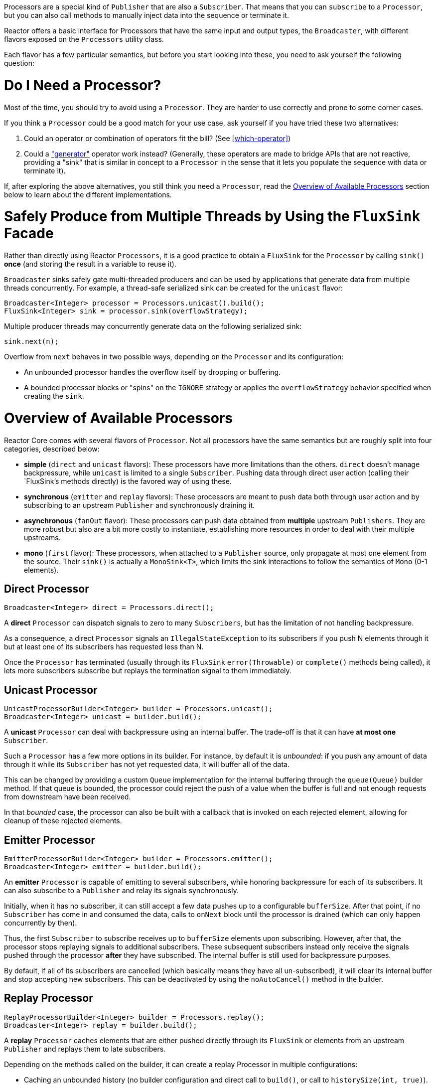 Processors are a special kind of `Publisher` that are also a `Subscriber`. That means
that you can `subscribe` to a `Processor`, but you can also call methods to manually inject
data into the sequence or terminate it.

Reactor offers a basic interface for Processors that have the same input and output types,
the `Broadcaster`, with different flavors exposed on the `Processors` utility
class.

Each flavor has a few particular semantics, but before you start looking into these, you
need to ask yourself the following question:

= Do I Need a Processor?
Most of the time, you should try to avoid using a `Processor`. They are harder to use
correctly and prone to some corner cases.

If you think a `Processor` could be a good match for your use case, ask yourself if you
have tried these two alternatives:

. Could an operator or combination of operators fit the bill? (See <<which-operator>>)
. Could a <<producing,"generator">> operator work instead? (Generally, these operators
are made to bridge APIs that are not reactive, providing a "sink" that is similar in
concept to a `Processor` in the sense that it lets you populate the sequence with data or
terminate it).

If, after exploring the above alternatives, you still think you need a `Processor`, read
the <<processor-overview>> section below to learn about the different implementations.

= Safely Produce from Multiple Threads by Using the `FluxSink` Facade
Rather than directly using Reactor `Processors`, it is a good practice to obtain a `FluxSink`
for the `Processor` by calling `sink()` **once** (and storing the result in a variable to
reuse it).

`Broadcaster` sinks safely gate multi-threaded producers and can be used by
applications that generate data from multiple threads concurrently. For example, a
thread-safe serialized sink can be created for the `unicast` flavor:

[source,java]
----
Broadcaster<Integer> processor = Processors.unicast().build();
FluxSink<Integer> sink = processor.sink(overflowStrategy);
----

Multiple producer threads may concurrently generate data on the following serialized
sink:

[source,java]
----
sink.next(n);
----

Overflow from `next` behaves in two possible ways, depending on the `Processor` and its
configuration:

* An unbounded processor handles the overflow itself by dropping or buffering.
* A bounded processor blocks or "spins" on the `IGNORE` strategy or applies the
`overflowStrategy` behavior specified when creating the `sink`.


[[processor-overview]]
= Overview of Available Processors
Reactor Core comes with several flavors of `Processor`. Not all processors have the same
semantics but are roughly split into four categories, described below:

* *simple* (`direct` and `unicast` flavors): These processors have more limitations than the others.
`direct` doesn't manage backpressure, while `unicast` is limited to a single `Subscriber`.
Pushing data through direct user action (calling their `FluxSink`'s methods directly) is
the favored way of using these.
* *synchronous* (`emitter` and `replay` flavors): These processors are meant to push data
both through user action and by subscribing to an upstream `Publisher` and synchronously
draining it.
* *asynchronous* (`fanOut` flavor): These processors can push data obtained from
**multiple** upstream `Publishers`. They are more robust but also are a bit more costly
to instantiate, establishing more resources in order to deal with their multiple upstreams.
* *mono* (`first` flavor): These processors, when attached to a `Publisher` source, only
propagate at most one element from the source. Their `sink()` is actually a `MonoSink<T>`,
which limits the sink interactions to follow the semantics of `Mono` (0-1 elements).



== Direct Processor
[source,java]
----
Broadcaster<Integer> direct = Processors.direct();
----

A **direct** `Processor` can dispatch signals to zero to many `Subscribers`, but has the
limitation of not handling backpressure.

As a consequence, a direct `Processor` signals an `IllegalStateException` to its
subscribers if you push N elements through it but at least one of its subscribers has
requested less than N.

Once the `Processor` has terminated (usually through its `FluxSink` `error(Throwable)`
or `complete()` methods being called), it lets more subscribers subscribe but
replays the termination signal to them immediately.

== Unicast Processor
[source,java]
----
UnicastProcessorBuilder<Integer> builder = Processors.unicast();
Broadcaster<Integer> unicast = builder.build();
----

A **unicast** `Processor` can deal with backpressure using an internal buffer.
The trade-off is that it can have *at most one* `Subscriber`.

Such a `Processor` has a few more options in its builder. For instance, by default it is
_unbounded_: if you push any amount of data through it while its `Subscriber` has not yet
requested data, it will buffer all of the data.

This can be changed by providing a custom `Queue` implementation for the internal
buffering through the `queue(Queue)` builder method. If that queue is bounded, the processor
could reject the push of a value when the buffer is full and not enough requests from
downstream have been received.

In that _bounded_ case, the processor can also be built with a callback that is invoked
on each rejected element, allowing for cleanup of these rejected elements.

== Emitter Processor
[source,java]
----
EmitterProcessorBuilder<Integer> builder = Processors.emitter();
Broadcaster<Integer> emitter = builder.build();
----

An **emitter** `Processor` is capable of emitting to several subscribers, while honoring
backpressure for each of its subscribers. It can also subscribe to a `Publisher` and
relay its signals synchronously.

Initially, when it has no subscriber, it can still accept a few data pushes up to a
configurable `bufferSize`. After that point, if no `Subscriber` has come in and consumed
the data, calls to `onNext` block until the processor is drained (which can only happen
concurrently by then).

Thus, the first `Subscriber` to subscribe receives up to `bufferSize` elements upon
subscribing. However, after that, the processor stops replaying signals to additional
subscribers. These subsequent subscribers instead only receive the signals pushed through
the processor *after* they have subscribed. The internal buffer is still used for
backpressure purposes.

By default, if all of its subscribers are cancelled (which basically means they have all
un-subscribed), it will clear its internal buffer and stop accepting new subscribers.
This can be deactivated by using the `noAutoCancel()` method in the builder.

== Replay Processor
[source,java]
----
ReplayProcessorBuilder<Integer> builder = Processors.replay();
Broadcaster<Integer> replay = builder.build();
----

A **replay** `Processor` caches elements that are either pushed directly through its `FluxSink`
or elements from an upstream `Publisher` and replays them to late subscribers.

Depending on the methods called on the builder, it can create a replay Processor in
multiple configurations:

* Caching an unbounded history (no builder configuration and direct call to `build()`, or
call to `historySize(int, true)`).
* Caching a bounded history (`historySize(int)`).
* Caching time-based replay windows, by only specifying a TTL (`maxAge(Duration)`).
* Caching combination of history size and time window, by specifying both TTL
(`maxAge(Duration)`) and history size (`historySize(int)`).

There is also a factory method to produce a replay processor that caches the last pushed
element: `Processors.cacheLast()`.

== FanOut Processor
[source,java]
----
FanOutProcessorBuilder<Integer> builder = Processors.fanOut();
Broadcaster<Integer> fanOut = builder.build();
----

A **fan out** `Processor` is an **asynchronous** processor capable of relaying elements from
multiple upstream `Publishers` when created in the `shared` configuration (see the
`share(boolean)` option of the builder).

Note that the share option is mandatory if you intend to concurrently call the Processor's
`onNext`, `onComplete`, or `onError` methods directly or from a concurrent upstream `Publisher`.

Otherwise, such concurrent calls are illegal, as the processor is then fully compliant
with the Reactive Streams specification.

A fan out processor is capable of fanning out to multiple `Subscribers`,
with the added overhead of establishing resources to keep track of each `Subscriber`
until an `onError(Throwable)` or `onComplete()` signal is pushed through the processor or
until the associated `Subscriber` is cancelled.

This variant uses a `Thread`-per-`Subscriber` model.

The maximum number of downstream subscribers is driven by the `executor(ExecutorService)`
builder option. Provide a bounded `ExecutorService` to limit it to a specific number.

The processor is backed by a `RingBuffer` data structure that stores pushed signals. Each
`Subscriber` thread keeps track of its associated demand and the correct indexes in the
`RingBuffer`.

This processor also has an `autoCancel` builder option: If set to `true` (the default),
it results in the source `Publisher`(s) being cancelled when all subscribers are
cancelled.

== First Processor
[source,java]
----
MonoFirstProcessorBuilder<Integer> builder = Processors.first();
Broadcaster<Integer> first = builder
    .attachSource(Flux.range(1, 10))
    .build();
//will emit `1`
----

A **first** `Processor` is a `Broadcaster` that captures the _first_ element
that is pushed through it (either manually or by an upstream source `Publisher`) and
replays it to further `Subscribers`.